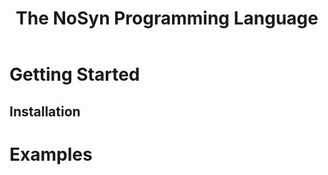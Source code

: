 #+STARTUP: showall
#+TITLE: The NoSyn Programming Language

* Getting Started
** Installation
* Examples
